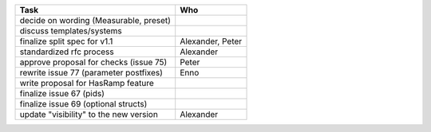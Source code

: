 ============================================== =================
Task                                           Who
============================================== =================
decide on wording (Measurable, preset)
discuss templates/systems
finalize split spec for v1.1                   Alexander, Peter
standardized rfc process                       Alexander
approve proposal for checks (issue 75)         Peter
rewrite issue 77 (parameter postfixes)         Enno
write proposal for HasRamp feature
finalize issue 67 (pids)
finalize issue 69 (optional structs)
update "visibility" to the new version         Alexander
============================================== =================
